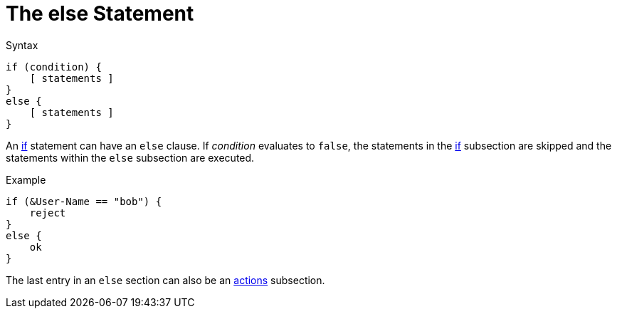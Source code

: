 = The else Statement

.Syntax
[source,unlang]
----
if (condition) {
    [ statements ]
}
else {
    [ statements ]
}
----

An xref:unlang/if.adoc[if] statement can have an `else` clause. If _condition_
evaluates to `false`, the statements in the xref:unlang/if.adoc[if] subsection are skipped
and the statements within the `else` subsection are executed.

.Example
[source,unlang]
----
if (&User-Name == "bob") {
    reject
}
else {
    ok
}
----

The last entry in an `else` section can also be an xref:unlang/actions.adoc[actions] subsection.

// Copyright (C) 2021 Network RADIUS SAS.  Licenced under CC-by-NC 4.0.
// This documentation was developed by Network RADIUS SAS.
